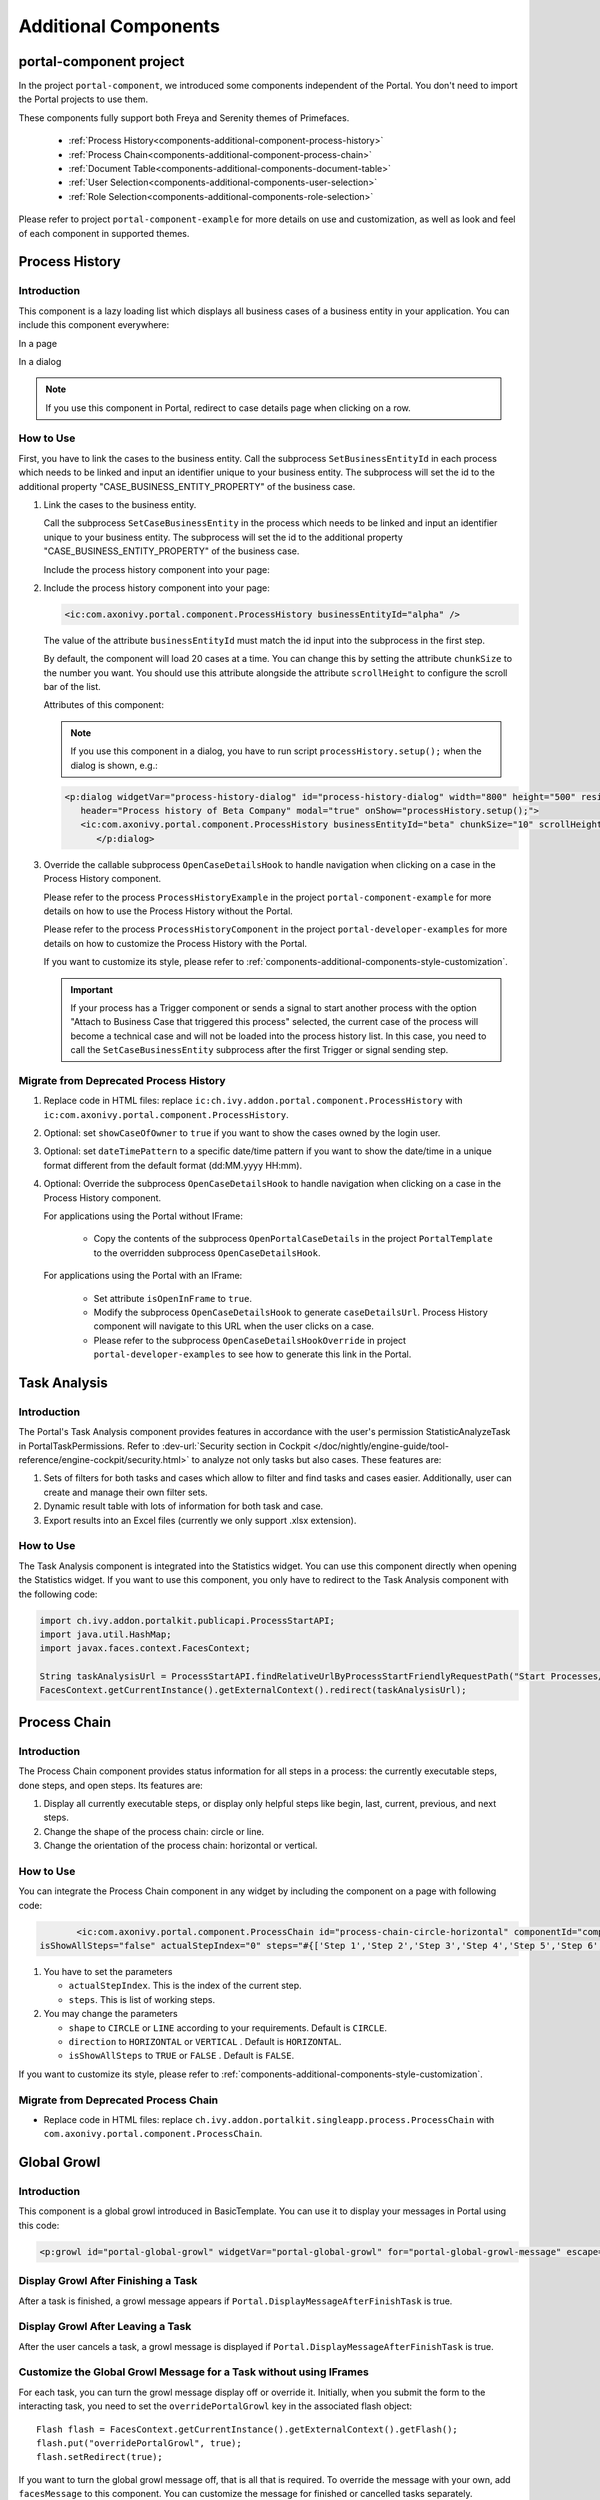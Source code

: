 .. _components-additional-component:

Additional Components
=====================

portal-component project
------------------------

In the project ``portal-component``, we introduced some components independent of the Portal.
You don't need to import the Portal projects to use them.

These components fully support both Freya and Serenity themes of Primefaces.

   - :ref:`Process History<components-additional-component-process-history>`
   - :ref:`Process Chain<components-additional-component-process-chain>`
   - :ref:`Document Table<components-additional-components-document-table>`
   - :ref:`User Selection<components-additional-components-user-selection>`
   - :ref:`Role Selection<components-additional-components-role-selection>`

Please refer to project ``portal-component-example`` for more details on use and customization,
as well as look and feel of each component in supported themes.

.. _components-additional-component-process-history:

Process History
---------------

.. _components-additional-component-process-history-introduction:

Introduction
^^^^^^^^^^^^

This component is a lazy loading list which displays all business cases
of a business entity in your application. You can include this component
everywhere:

In a page

|process-history-example|

In a dialog

|process-history-dialog-example|

.. note::

      If you use this component in Portal, redirect to case details page when clicking on a row.

.. _components-additional-component-process-history-how-to-use:

How to Use
^^^^^^^^^^

First, you have to link the cases to the business entity. Call the subprocess
``SetBusinessEntityId`` in each process which needs to be linked and input an
identifier unique to your business entity. The subprocess will set the id to the
additional property "CASE_BUSINESS_ENTITY_PROPERTY" of the business case.

#. Link the cases to the business entity.

   Call the subprocess ``SetCaseBusinessEntity`` in the process which needs to be
   linked and input an identifier unique to your business entity. The
   subprocess will set the id to the additional property
   "CASE_BUSINESS_ENTITY_PROPERTY" of the business case.

   |set-business-entity-id-sub-process|

   Include the process history component into your page:

#. Include the process history component into your page:

   .. code-block:: html

         <ic:com.axonivy.portal.component.ProcessHistory businessEntityId="alpha" />

   The value of the attribute ``businessEntityId`` must match the id input
   into the subprocess in the first step.

   By default, the component will load 20 cases at a time. You can change this by
   setting the attribute ``chunkSize`` to the number you want. You should use this
   attribute alongside the attribute ``scrollHeight`` to configure the scroll bar
   of the list.

   Attributes of this component:

   .. csv-table::
      :file: documents/additional-components/process_history_component_attributes.csv
      :header-rows: 1
      :class: longtable
      :widths: 1 1 1 3

   .. note::

         If you use this component in a dialog, you have to run script
         ``processHistory.setup();`` when the dialog is shown, e.g.:

   .. code-block:: html

      <p:dialog widgetVar="process-history-dialog" id="process-history-dialog" width="800" height="500" resizable="false"
         header="Process history of Beta Company" modal="true" onShow="processHistory.setup();">
         <ic:com.axonivy.portal.component.ProcessHistory businessEntityId="beta" chunkSize="10" scrollHeight="400" />
            </p:dialog>

3. Override the callable subprocess ``OpenCaseDetailsHook`` to handle navigation when clicking on a case in the Process History component.

   Please refer to the process ``ProcessHistoryExample`` in the project ``portal-component-example`` for more details on how to use the Process History without the Portal.

   Please refer to the process ``ProcessHistoryComponent`` in the project ``portal-developer-examples`` for more details on how to customize the Process History with the Portal.

   If you want to customize its style,
   please refer to :ref:`components-additional-components-style-customization`.

   .. important::

         If your process has a Trigger component or sends a signal to start
         another process with the option "Attach to Business Case that
         triggered this process" selected, the current case of the process
         will become a technical case and will not be loaded into the process
         history list. In this case, you need to call the ``SetCaseBusinessEntity``
         subprocess after the first Trigger or signal sending step.

.. _components-additional-components-migrate-from-old-process-history:

Migrate from Deprecated Process History
^^^^^^^^^^^^^^^^^^^^^^^^^^^^^^^^^^^^^^^

#. Replace code in HTML files: replace ``ic:ch.ivy.addon.portal.component.ProcessHistory`` with ``ic:com.axonivy.portal.component.ProcessHistory``.

#. Optional: set ``showCaseOfOwner`` to ``true`` if you want to show the cases owned by the login user.

#. Optional: set ``dateTimePattern`` to a specific date/time pattern if you want to show the date/time in a unique format different from the default format (dd:MM.yyyy HH:mm).

#. Optional: Override the subprocess ``OpenCaseDetailsHook`` to handle navigation when clicking on a case in the Process History component.

   For applications using the Portal without IFrame:

      + Copy the contents of the subprocess ``OpenPortalCaseDetails`` in the project ``PortalTemplate`` to the overridden subprocess ``OpenCaseDetailsHook``.

   For applications using the Portal with an IFrame:

      + Set attribute ``isOpenInFrame`` to ``true``.

      + Modify the subprocess ``OpenCaseDetailsHook`` to generate ``caseDetailsUrl``. Process History component will navigate to this URL when the user clicks on a case.

      + Please refer to the subprocess ``OpenCaseDetailsHookOverride`` in project ``portal-developer-examples`` to see how to generate this link in the Portal.

.. _components-additional-component-task-analysis:

Task Analysis
-------------

.. _components-additional-component-task-analysis-introduction:

Introduction
^^^^^^^^^^^^

The Portal's Task Analysis component provides features in accordance with the
user's permission StatisticAnalyzeTask in PortalTaskPermissions. Refer to
:dev-url:`Security section in Cockpit
</doc/nightly/engine-guide/tool-reference/engine-cockpit/security.html>` to
analyze not only tasks but also cases. These features are:

#. Sets of filters for both tasks and cases which allow to filter
   and find tasks and cases easier. Additionally, user can create and
   manage their own filter sets.

#. Dynamic result table with lots of information for both task and case.

#. Export results into an Excel files (currently we only support .xlsx
   extension).

|task-analysis|

.. _components-additional-component-task-analysis-how-to-use:

How to Use
^^^^^^^^^^

The Task Analysis component is integrated into the Statistics widget. You can
use this component directly when opening the Statistics widget. If you want to
use this component, you only have to redirect to the Task Analysis component
with the following code:

.. code-block:: java

      import ch.ivy.addon.portalkit.publicapi.ProcessStartAPI;
      import java.util.HashMap;
      import javax.faces.context.FacesContext;

      String taskAnalysisUrl = ProcessStartAPI.findRelativeUrlByProcessStartFriendlyRequestPath("Start Processes/PortalStart/showTaskAnalysis.ivp");
      FacesContext.getCurrentInstance().getExternalContext().redirect(taskAnalysisUrl);


.. _components-additional-component-process-chain:

Process Chain
-------------

.. _components-additional-components-process-chain-introduction:

Introduction
^^^^^^^^^^^^

The Process Chain component provides status information for all steps in a
process: the currently executable steps, done steps, and open steps. Its features are:

#. Display all currently executable steps, or display only helpful steps like
   begin, last, current, previous, and next steps.

#. Change the shape of the process chain: circle or line.

#. Change the orientation of the process chain: horizontal or vertical.

|process-chain|

.. _components-additional-component-process-chain-how-to-use:

How to Use
^^^^^^^^^^

You can integrate the Process Chain component in any widget by including
the component on a page with following code:

.. code-block:: html

		<ic:com.axonivy.portal.component.ProcessChain id="process-chain-circle-horizontal" componentId="component-circle-horizontal" shape="CIRCLE" direction="HORIZONTAL"
         isShowAllSteps="false" actualStepIndex="0" steps="#{['Step 1','Step 2','Step 3','Step 4','Step 5','Step 6','Step 7','Step 8','Step 9']}" />

#. You have to set the parameters

   -  ``actualStepIndex``. This is the index of the current step.
   -  ``steps``. This is list of working steps.

#. You may change the parameters

   -  ``shape`` to ``CIRCLE`` or ``LINE`` according to your requirements. Default is ``CIRCLE``.
   -  ``direction`` to ``HORIZONTAL`` or ``VERTICAL`` . Default is ``HORIZONTAL``.
   -  ``isShowAllSteps`` to ``TRUE`` or ``FALSE`` . Default is ``FALSE``.

.. csv-table::
  :file: documents/additional-components/process_chain_component_attributes.csv
  :header-rows: 1
  :class: longtable
  :widths: 1 1 1 3


If you want to customize its style,
please refer to :ref:`components-additional-components-style-customization`.

.. _components-additional-components-migrate-from-old-process-chain:

Migrate from Deprecated Process Chain
^^^^^^^^^^^^^^^^^^^^^^^^^^^^^^^^^^^^^

- Replace code in HTML files: replace ``ch.ivy.addon.portalkit.singleapp.process.ProcessChain`` with ``com.axonivy.portal.component.ProcessChain``.

.. _components-additional-component-global-growl:

Global Growl
------------

.. _components-additional-component-global-growl-introduction:

Introduction
^^^^^^^^^^^^

This component is a global growl introduced in BasicTemplate. You can use it to
display your messages in Portal using this code:

.. code-block:: html

    <p:growl id="portal-global-growl" widgetVar="portal-global-growl" for="portal-global-growl-message" escape="false" showDetail="true" />


Display Growl After Finishing a Task
^^^^^^^^^^^^^^^^^^^^^^^^^^^^^^^^^^^^

After a task is finished, a growl message appears if ``Portal.DisplayMessageAfterFinishTask`` is true.

|example-global-growl-finished-task|

.. _components-additional-component-global-growl-display-growl-after-finish-task:

Display Growl After Leaving a Task
^^^^^^^^^^^^^^^^^^^^^^^^^^^^^^^^^^

After the user cancels a task, a growl message is displayed if ``Portal.DisplayMessageAfterFinishTask`` is true.

|example-global-growl-cancelled-task|

.. _components-additional-component-global-growl-display-growl-after-cancel-task:

Customize the Global Growl Message for a Task without using IFrames
^^^^^^^^^^^^^^^^^^^^^^^^^^^^^^^^^^^^^^^^^^^^^^^^^^^^^^^^^^^^^^^^^^^

For each task, you can turn the growl message display off or override it.
Initially, when you submit the form to the interacting task, you need to set the
``overridePortalGrowl`` key in the associated flash object:

::

   Flash flash = FacesContext.getCurrentInstance().getExternalContext().getFlash();
   flash.put("overridePortalGrowl", true);
   flash.setRedirect(true);

If you want to turn the global growl message off, that is all that is required.
To override the message with your own, add ``facesMessage`` to this component.
You can customize the message for finished or cancelled tasks separately.

::

   import ch.ivy.addon.portal.generic.navigation.PortalNavigator;
   import javax.faces.context.Flash;
   import javax.faces.context.FacesContext;
   import javax.faces.application.FacesMessage;

   FacesMessage message = new FacesMessage("Task is done successfully", ivy.cms.co("/ch.ivy.addon.portalkit.ui.jsf/common/linkToCaseDetails",
   	[PortalNavigator.buildPortalCaseDetailsUrl(ivy.case.getBusinessCase().getId())]));
   FacesContext.getCurrentInstance().addMessage("portal-global-growl-message", message);

   Flash flash = FacesContext.getCurrentInstance().getExternalContext().getFlash();
   flash.put("overridePortalGrowl", true);
   flash.setRedirect(true);
   flash.setKeepMessages(true);

Customize the Global Growl Message for a Task using IFrames
^^^^^^^^^^^^^^^^^^^^^^^^^^^^^^^^^^^^^^^^^^^^^^^^^^^^^^^^^^^

If ``Portal.DisplayMessageAfterFinishTask`` is true, before a task is finished
or cancelled, you can trigger the display of a customized message by calling the
API below:

::

   import ch.ivy.addon.portalkit.publicapi.PortalGlobalGrowInIFrameAPI;

   PortalGlobalGrowInIFrameAPI api = new PortalGlobalGrowInIFrameAPI();
   api.displayCustomizedMessage("Your customized message");

Please refer to GlobalGrowl Start Process in the portal-developer-examples project for details.

.. _components-additional-components-document-table:

Document Table
--------------

This component is a case document table with the features display, upload,
download and delete document entries.

|document-table|

To extend features of this component, please override these subprocesses: ``GetDocumentItems``,
``UploadDocumentItem``, ``DeleteDocumentItem``, and ``DownloadDocumentItem``.
You can also add a new column or remove default columns of the document table.
Find examples in process ``DocumentTableComponent`` in project portal-developer-examples.

Code Example:

.. code-block:: html

   <h:form id="form">
      <ic:com.axonivy.portal.component.DocumentTable id="document-table-component"
         allowedUploadFileTypes="doc,docx,xls,xlsx,xlsm,csv,pdf,ppt,pptx,txt"
         typeSelectionItems="#{documentTableExampleBean.documentTypes}">
         <f:facet name="componentHeader">
            <h2>This is the customized document table component header</h2>
         </f:facet>
         <p:column headerText="Creator" styleClass="document-creator-column">
            <h:outputText id="creator" value="#{document.creation.userName}" title="#{document.creation.userName}" />
         </p:column>
         <p:column headerText="Created time" styleClass="document-created-column">
            <h:outputText id="created-time" value="#{document.creation.timestamp}" title="#{document.creation.timestamp}" />
         </p:column>
         <p:column headerText="Customer" styleClass="document-customer-column">
            <h:outputText id="customer" value="#{document.customer}" title="#{document.customer}" />
         </p:column>
         <f:facet name="componentFooter">
            <h2>This is the customized document table component footer</h2>
         </f:facet>
      </ic:com.axonivy.portal.component.DocumentTable>
   </h:form>


Refer to process ``DocumentTableExample`` in project ``portal-component-example`` for more details.

Attributes of this component:


.. csv-table::
  :file: documents/additional-components/document_table_component_attributes.csv
  :header-rows: 1
  :class: longtable
  :widths: 1 1 1 3

Script checking and virus scanning
^^^^^^^^^^^^^^^^^^^^^^^^^^^^^^^^^^

The Document Table has options to check for harmful scripts and viruses inside the file before uploading it to the system.

   - Set ``enableScriptCheckingForUploadedDocument`` to ``true`` to check for harmful scripts.
   - Set ``enableVirusScannerForUploadedDocument`` to ``true`` to enable virus scanning.

Code example:

.. code-block:: html

   <ic:com.axonivy.portal.component.DocumentTable id="document-table-component"
      enableScriptCheckingForUploadedDocument="true"
      enableVirusScannerForUploadedDocument="true" />

Please refer to :ref:`settings-virus-scanning-setting` for more details about virus scanning.

.. _components-additional-components-migrate-from-old-document-table:

Migrate from Deprecated Document Table
^^^^^^^^^^^^^^^^^^^^^^^^^^^^^^^^^^^^^^

#. Replace code in HTML files: replace ``ic:ch.ivy.addon.portalkit.component.document.DocumentTable`` with ``ic:com.axonivy.portal.component.DocumentTable``.

#. Consider updating value of new attributes ``enableScriptCheckingForUploadedDocument``, ``enableVirusScannerForUploadedDocument`` and ``allowedUploadFileTypes`` as required.

#. Override subprocesses if you want and adapt your business accordingly.

   +-----------------------------------+--------------------------+
   | New sub process                   | Deprecated sub process   |
   +===================================+==========================+
   | GetDocumentItems                  | GetDocumentList          |
   +-----------------------------------+--------------------------+
   | UploadDocumentItem                | UploadDocument           |
   +-----------------------------------+--------------------------+
   | DeleteDocumentItem                | DeleteDocument           |
   +-----------------------------------+--------------------------+
   | DownloadDocumentItem              | DownloadDocument         |
   +-----------------------------------+--------------------------+

#. If you have customized IvyDocument make sure to extend it from class ``com.axonivy.portal.component.ivydata.bo.IvyDocument``.

#. Attributes ``typeSelectionItems`` and ``selectedType`` now use ``com.axonivy.portal.component.enums.DocumentType``.
   Please replace ``ch.ivy.addon.portalkit.enums.DocumentType`` with ``com.axonivy.portal.component.enums.DocumentType``.

.. note::
   Please remove redundant overridden configurations, subprocesses, and data classes such as GetDocumentListOverride,
   UploadDocumentOverride, etc.

.. _components-additional-components-user-selection:

User Selection
--------------

Introduction
^^^^^^^^^^^^

This component is used for selecting a single user from a list of users defined by a role name list.
If you don't define the role name list, all users will be loaded.
It includes a label, an autocomplete and one message element to display a message related to that autocomplete element.

How to Use
^^^^^^^^^^

You can insert this component into any page. This component supports two styles to display a label.

#. Default Style

   |user-selection|

   Code example:

   .. code-block:: html

      <ic:com.axonivy.portal.component.UserSelection componentId="default-user-autocomplete"
         selectedUser="#{data.selectedUser}" label="Default user selection"
         isRequired="true" labelPanelStyleClass="ui-g-6 ui-md-6 ui-sm-12"
         autoCompleteStyleClass="width-100" autoCompletePanelStyleClass="ui-g-6 ui-sm-12" />

#. Floating Label

   |user-selection-floating-label|

   Code example:

   .. code-block:: html

      <ic:com.axonivy.portal.component.UserSelection componentId="all-user-autocomplete"
         hightlight="false" selectedUser="#{data.selectedUserForExcludingUsers}"
         label="Loading users (exclude gm1, gm2, admin)" autoCompleteStyleClass="width-100"
         autoCompletePanelStyleClass="ui-g-12 floating-label-margin-top"
         excludedUsernames="#{data.excludedUsernames}" floatingLabel="true" />

.. tip::
   The autocomplete element of the user selection component allows to
   insert children and ajax events (Refer to ``UserSelection.xhtml``).
   Any child in the UserSelection component will be re-parented into
   this autocomplete at the location of the ``insertChildren`` tag.
   We introduce a facet named ``event`` for autocomplete so that the
   ajax event can be nested, as well.

An example:

I want to display users in a dropdown list formatted as "<Full name>
(<username>)". When I select a user, a message shall be displayed.

|user-selection-with-children-and-ajax-event|

|user-selection-component-ajax-expand|

.. code-block:: html

   <ic:com.axonivy.portal.component.UserSelection id="item-select-event-component"
      componentId="item-select-event-for-user-selection" floatingLabel="true"
      fromRoleNames="#{data.definedRoleNames}" label="Demonstrate facet and children"
         selectedUser="#{data.selectedUserForInsertChildren}"
      autoCompleteStyleClass="width-100"
      autoCompletePanelStyleClass="ui-g-12 floating-label-margin-top">
         <p:column>
         <h:outputText value="#{user.displayName} (#{user.name})" />
         </p:column>
         <f:facet name="event">
            <p:ajax event="itemSelect" listener="#{logic.showSelectedUser}"
               update="#{p:component('item-select-event-for-user-selection-message')}"/>
         </f:facet>
   </ic:com.axonivy.portal.component.UserSelection>

Please refer to ``UserSelectionExample.xhtml`` in project ``portal-component-example`` for more details.

This component offers the following attributes:

.. csv-table::
  :file: documents/additional-components/user_selection_component_attributes.csv
  :header-rows: 1
  :class: longtable
  :widths: 1 1 1 3

.. _components-additional-components-migrate-from-old-user-selection:

Migrate from Deprecated User Selection
^^^^^^^^^^^^^^^^^^^^^^^^^^^^^^^^^^^^^^

#. Replace code in HTML files: replace ``ic:ch.ivy.addon.portalkit.component.UserSelection`` with ``ic:com.axonivy.portal.component.UserSelection``.

#. Replace ``ch.ivy.addon.portalkit.dto.UserDTO`` with ``com.axonivy.portal.component.dto.UserDTO``.

   .. note:: If you stored class ``ch.ivy.addon.portalkit.dto.UserDTO`` in your database, you have to update the database manually.

.. _components-additional-components-role-selection:

Role Selection
--------------

Introduction
^^^^^^^^^^^^

This component is used to select a role from a given list of roles. If you don't
define the role list, all roles will be loaded. It includes one label, one
autocomplete and one message element to display messages related to this
autocomplete element.

How to Use
^^^^^^^^^^

You can insert this component into any page. This component offers the following
two styles to display its label.

#. Default Style

   |role-selection|

   Code example:

   .. code-block:: html

      <ic:com.axonivy.portal.component.RoleSelection
         componentId="role-from-defined-role-autocomplete"
         fromRoleNames="#{data.definedRoleNames}"
         selectedRole="#{data.selectedRoleForDefinedRoles}"
         isRequired="true"
         label="Roles from defined role names"/>

#. Floating Label

   |role-selection-floating-label|

   Code example:

   .. code-block:: html

      <ic:com.axonivy.portal.component.RoleSelection
         componentId="floating-label-and-exclude-role-autocomplete" hightlight="false"
         selectedRole="#{data.selectedRole}"
         label="Loading with all roles (exclude CaseOwner, GeneralManager)"
         excludedRolenames="#{data.excludedRoleNames}"
         isRequired="true" floatingLabel="true" />

.. tip::
   The autocomplete element of the role selection component allows you to
   insert children and ajax events (Refer to ``RoleSelection.xhtml``).
   Any child in the RoleSelection component will be re-parented into this
   autocomplete at the location of the ``insertChildren`` tag. We
   introduced a facet named ``event`` for autocomplete so that the ajax
   event can be nested, as well.

For example:

I want to display roles in dropdown list formatted as "<Display Name> (<Member
Name>)". When I select a role, a message shall be displayed.

|role-selection-with-children-and-ajax-event|

|role-selection-component-ajax-expand|

.. code-block:: html

      <ic:com.axonivy.portal.component.RoleSelection
         id="item-select-event-component"
         componentId="item-select-event-for-role-selection"
         fromRoleNames="#{data.definedRoleNames}"
         selectedRole="#{data.selectedRoleForInsertChildren}"
         label="Demonstrate facet and children"
         autoCompleteStyleClass="width-100"
         autoCompletePanelStyleClass="ui-g-12 floating-label-margin-top"
         isRequired="true" floatingLabel="true">
         <p:column>
            <h:outputText value="#{role.getDisplayName()} (#{role.getMemberName()})" />
         </p:column>
         <f:facet name="event">
            <p:ajax event="itemSelect" listener="#{logic.showSelectedRole}"
               update="#{p:component('item-select-event-for-role-selection-message')}" />
         </f:facet>
      </ic:com.axonivy.portal.component.RoleSelection>

Please refer to ``RoleSelectionExample.xhtml`` in ``portal-component-example`` project for more details.

This component offers the following attributes:

.. csv-table::
  :file: documents/additional-components/role_selection_component_attributes.csv
  :header-rows: 1
  :class: longtable
  :widths: 1 1 1 3

.. _components-additional-components-migrate-from-old-role-selection:

Migrate from Deprecated Role Selection
^^^^^^^^^^^^^^^^^^^^^^^^^^^^^^^^^^^^^^
#. Replace code in HTML files: replace ``ic:ch.ivy.addon.portalkit.component.RoleSelection`` with ``ic:com.axonivy.portal.component.RoleSelection``.

#. Replace ``ch.ivy.addon.portalkit.dto.RoleDTO`` with ``com.axonivy.portal.component.dto.RoleDTO``.

   .. note:: If you stored class ``ch.ivy.addon.portalkit.dto.RoleDTO`` in your database, you have to update the database manually.

.. _components-additional-portal-dialog-with-icon:

Portal Dialog with Icon
-----------------------

Introduction
^^^^^^^^^^^^

This decorator is used to display a dialog with a big icon and a header in the middle; the content is shown below.

How to Use
^^^^^^^^^^

.. code-block:: html

      <ui:decorate template="/layouts/decorator/portal-dialog-with-icon.xhtml">
         <ui:param name="id" value="destroy-task-confirmation-dialog" />
         <ui:param name="widgetVar" value="destroy-task-dialog" />
         <ui:param name="appendTo" value="@(body)" />
         <ui:param name="iconClass" value="icon ivyicon-delete-1" />
         <ui:param name="iconStyleClass" value="portal-dialog-error-icon" />
         <ui:param name="dialogContent" value="#{ivy.cms.co('/ch.ivy.addon.portalkit.ui.jsf/taskList/destroyTaskMessage')}" />

         <ui:define name="dialogFooter">
            <p:commandLink value="#{ivy.cms.co('/ch.ivy.addon.portalkit.ui.jsf/common/cancel')}"
               onclick="PF('destroy-task-dialog').hide();" styleClass="u-mar-right-15"/>
            <p:commandButton id="confirm-destruction" value="#{ivy.cms.co('/ch.ivy.addon.portalkit.ui.jsf/common/destroy')}"
               icon="#{visibilityBean.generateButtonIcon('icon ivyicon-remove')}"
               actionListener="#{logic.destroyTask(task)}"
               oncomplete="PF('destroy-task-dialog').hide()"
               update="#{cc.clientId}:task-detail-general-container"
               process="@this"/>
         </ui:define>
      </ui:decorate>

Please refer to ``PortalDialogExample.xhtml`` in ``portal-developer-examples``
for examples.

This decorator provides two custom sections:

-  ``dialogFooter``: The footer of the dialog. Required.
-  ``dialogContentSection``: If you want to use your custom style for
   the dialog content, define this section. Optional.

This decorator offers the following parameters:

.. csv-table::
  :file: documents/additional-components/portal_dialog_decorator.csv
  :header-rows: 1
  :class: longtable
  :widths: 20 10 25 45

Portal Cronjob Trigger
----------------------

Portal provides the helper bean
``ch.ivy.addon.portalkit.util.CronByGlobalVariableTriggerStartEventBean``. It
uses the Quartz framework to trigger cron jobs using a variable to define
the trigger schedule. The variable has to contain a cron job pattern to
trigger the process as required.

To generate cron patterns, use the online site `Cron Maker
<http://www.cronmaker.com>`_. It makes creating your own cron job patterns a
breeze.

.. _components-additional-components-style-customization:

Style Customization
--------------------

This customization is only available for the components in the new project ``portal-component``.

How to customize
^^^^^^^^^^^^^^^^

1. You have to add a new css file to your resources and import it into your template.

   Code Example:

   .. code-block:: html

      <ui:composition template="/layouts/basic-10.xhtml">
         <ui:define name="title">test</ui:define>
         <ui:define name="content">
            <ic:com.axonivy.portal.component.ProcessHistory businessEntityId="alpha" chunkSize="12" scrollHeight="600" />
            <h:outputStylesheet name="layouts/styles/process-history-customize.css" />
         </ui:define>
      </ui:composition>

   .. note::
      You have to place your css file in a ``<h:outputStylesheet />`` below the component to override defined styles.

2. Within this file you can override default css variables of components. For example, the \--process-history-description-text-color:

   .. code-block:: css

      :root {
         --process-history-description-text-color: red;
      }

List of css variables that you can override
^^^^^^^^^^^^^^^^^^^^^^^^^^^^^^^^^^^^^^^^^^^

Process Chain
^^^^^^^^^^^^^

.. csv-table::
  :file: documents/additional-components/css_variables/process_chain.csv
  :header-rows: 1
  :class: longtable
  :widths: 2 1 2


Process History
^^^^^^^^^^^^^^^

.. csv-table::
  :file: documents/additional-components/css_variables/process_history.csv
  :header-rows: 1
  :class: longtable
  :widths: 2 1 2

.. |process-history-example| image:: ../../screenshots/components/process-history-example.png
.. |process-history-dialog-example| image:: ../../screenshots/components/process-history-dialog-example.png
.. |set-business-entity-id-sub-process| image:: images/additional-component/set-business-entity-id-sub-process.png
.. |task-analysis| image:: ../../screenshots/components/task-analysis.png
.. |process-chain| image:: ../../screenshots/components/process-chain.png
.. |example-global-growl-finished-task| image:: ../../screenshots/components/example-global-growl-finished-task.png
.. |example-global-growl-cancelled-task| image:: ../../screenshots/components/example-global-growl-cancelled-task.png
.. |document-table| image:: ../../screenshots/components/document-table.png
.. |user-selection| image:: ../../screenshots/components/user-selection-component.png
.. |user-selection-floating-label| image:: ../../screenshots/components/user-selection-component-floating-label.png
.. |user-selection-with-children-and-ajax-event| image:: ../../screenshots/components/user-selection-component-ajax-event-selected-message.png
.. |user-selection-component-ajax-expand| image:: ../../screenshots/components/user-selection-component-ajax-expand.png
.. |role-selection| image:: ../../screenshots/components/role-selection-component-from-defined-role.png
.. |role-selection-floating-label| image:: ../../screenshots/components/role-selection-component-floating-label-and-exclude-role.png
.. |role-selection-with-children-and-ajax-event| image:: ../../screenshots/components/role-selection-component-ajax-event-selected-message.png
.. |role-selection-component-ajax-expand| image:: ../../screenshots/components/role-selection-component-ajax-expand.png